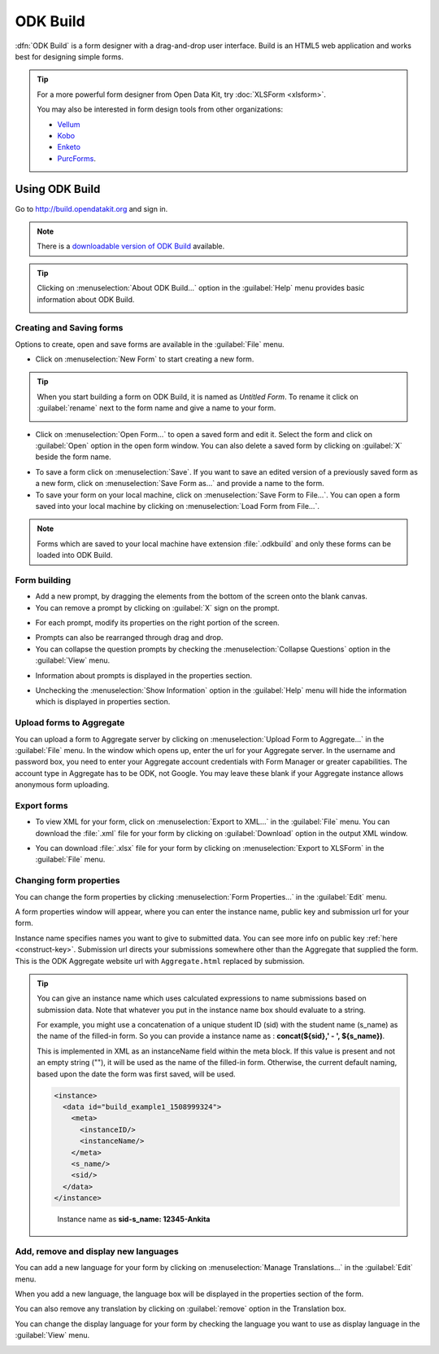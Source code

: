 .. spelling::

  sid

ODK Build
===========

:dfn:`ODK Build` is a form designer with a drag-and-drop user interface. Build is an HTML5 web application and works best for designing simple forms.

.. tip::

  For a more powerful form designer from Open Data Kit, try :doc:`XLSForm <xlsform>`.

  You may also be interested in form design tools from other organizations:

  - `Vellum <https://github.com/dimagi/Vellum>`_
  - `Kobo <http://www.kobotoolbox.org/>`_
  - `Enketo <https://enketo.org/>`_ 
  - `PurcForms <https://code.google.com/archive/p/purcforms/>`_.

.. _use-build:  

Using ODK Build
----------------

Go to http://build.opendatakit.org and sign in.

.. image:: /img/odk-build/sign-in.png
   :alt: Image showing sign in window.

.. note::
  
  There is a `downloadable version of ODK Build <https://opendatakit.org/downloads/download-category/build/>`_ available.

.. tip::

  Clicking on :menuselection:`About ODK Build...` option in the :guilabel:`Help` menu provides basic information about ODK Build.

  .. image:: /img/odk-build/about.png
    :alt: Image showing information about ODK Build.


.. _create-forms:

Creating and Saving forms
~~~~~~~~~~~~~~~~~~~~~~~~~~~

Options to create, open and save forms are available in the :guilabel:`File` menu.

.. image:: /img/odk-build/file-menu.png
   :alt: Image showing file menu dropdown.

- Click on :menuselection:`New Form` to start creating a new form.

.. tip::

  When you start building a form on ODK Build, it is named as *Untitled Form*. To rename it click on :guilabel:`rename` next to the form name and give a name to your form.

  .. image:: /img/odk-build/rename.png
    :alt: Image showing rename option.  

- Click on :menuselection:`Open Form...` to open a saved form and edit it. Select the form and click on :guilabel:`Open` option in the open form window. You can also delete a saved form by clicking on :guilabel:`X` beside the form name.

.. image:: /img/odk-build/open-form.png
   :alt: Image showing open form window.

- To save a form click on :menuselection:`Save`. If you want to save an edited version of a previously saved form as a new form, click on :menuselection:`Save Form as...` and provide a name to the form.
- To save your form on your local machine, click on :menuselection:`Save Form to File...`. You can open a form saved into your local machine by clicking on :menuselection:`Load Form from File...`.

.. note::

  Forms which are saved to your local machine have extension :file:`.odkbuild` and only these forms can be loaded into ODK Build.  

.. _build-forms:

Form building
~~~~~~~~~~~~~~~

- Add a new prompt, by dragging the elements from the bottom of the screen onto the blank canvas. 
- You can remove a prompt by clicking on :guilabel:`X` sign on the prompt.

.. image:: /img/odk-build/remove-prompt.png
   :alt: Image showing remove prompt option.

- For each prompt, modify its properties on the right portion of the screen. 

.. image:: /img/odk-build/properties.png
   :alt: Image showing properties section.

- Prompts can also be rearranged through drag and drop.

- You can collapse the question prompts by checking the :menuselection:`Collapse Questions` option in the :guilabel:`View` menu.

.. image:: /img/odk-build/view-menu.png
   :alt: Image showing view menu dropdown.

.. image:: /img/odk-build/collapse-question.png
   :alt: Image showing collapsed questions.

- Information about prompts is displayed in the properties section.

.. image:: /img/odk-build/information-text.png
   :alt: Image showing information text.

- Unchecking the :menuselection:`Show Information` option in the :guilabel:`Help` menu will hide the information which is displayed in properties section.

.. image:: /img/odk-build/help-menu.png
   :alt: Image showing help menu dropdown.   
   
.. _upload-forms:

Upload forms to Aggregate
~~~~~~~~~~~~~~~~~~~~~~~~~~

You can upload a form to Aggregate server by clicking on :menuselection:`Upload Form to Aggregate...` in the :guilabel:`File` menu. In the window which opens up, enter the url for your Aggregate server. In the username and password box, you need to enter your Aggregate account credentials with Form Manager or greater capabilities. The account type in Aggregate has to be ODK, not Google. You may leave these blank if your Aggregate instance allows anonymous form uploading.  

.. image:: /img/odk-build/upload-form.png
   :alt: Image showing upload form window.  

.. _forms-export:

Export forms
~~~~~~~~~~~~~   

- To view XML for your form, click on :menuselection:`Export to XML...` in the :guilabel:`File` menu. You can download the :file:`.xml` file for your form by clicking on :guilabel:`Download` option in the output XML window.

.. image:: /img/odk-build/download-xml.png
   :alt: Image showing Download option.

- You can download :file:`.xlsx` file for your form by clicking on :menuselection:`Export to XLSForm` in the :guilabel:`File` menu.

.. _form-properties:

Changing form properties
~~~~~~~~~~~~~~~~~~~~~~~~~~

You can change the form properties by clicking :menuselection:`Form Properties...` in the :guilabel:`Edit` menu. 

.. image:: /img/odk-build/edit-menu.png
   :alt: Image showing edit menu dropdown.

A form properties window will appear, where you can enter the instance name, public key and submission url for your form. 

.. image:: /img/odk-build/form-properties.png
   :alt: Image showing form properties window.

Instance name specifies names you want to give to submitted data. You can see more info on public key :ref:`here <construct-key>`. Submission url directs your submissions somewhere other than the Aggregate that supplied the form. This is the ODK Aggregate website url with ``Aggregate.html`` replaced by submission.

.. tip::

  You can give an instance name which uses calculated expressions to name submissions based on submission data. Note that whatever you put in the instance name box should evaluate to a string.

  For example, you might use a concatenation of a unique student ID (sid) with the student name (s_name) as the name of the filled-in form. So you can provide a instance name as : **concat(${sid},' - ', ${s_name})**.
  
  This is implemented in XML as an instanceName field within the meta block. If this value is present and not an empty string (""), it will be used as the name of the filled-in form. Otherwise, the current default naming, based upon the date the form was first saved, will be used.

  .. code-block:: xml

    <instance>
      <data id="build_example1_1508999324">
        <meta>
          <instanceID/>
          <instanceName/>
        </meta>
        <s_name/>
        <sid/>
      </data>
    </instance>   

  .. figure:: /img/odk-build/instance-name.png
    :alt: Image showing instance name according to submitted data.   

    Instance name as **sid-s_name: 12345-Ankita**  

.. _manage-translation:

Add, remove and display new languages
~~~~~~~~~~~~~~~~~~~~~~~~~~~~~~~~~~~~~~

You can add a new language for your form by clicking on :menuselection:`Manage Translations...` in the :guilabel:`Edit` menu. 

.. image:: /img/odk-build/translations.png
   :alt: Image showing translation window.

When you add a new language, the language box will be displayed in the properties section of the form. 

.. image:: /img/odk-build/add-translation.png
   :alt: Image showing added language in properties section.

You can also remove any translation by clicking on :guilabel:`remove` option in the Translation box.

.. image:: /img/odk-build/remove-translation.png
   :alt: Image showing remove translation option.

You can change the display language for your form by checking the language you want to use as display language in the :guilabel:`View` menu.

.. image:: /img/odk-build/display-language.png
   :alt: Image showing display language selection.   
